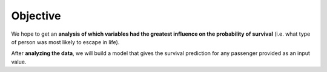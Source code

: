 =========
Objective
=========

We hope to get an **analysis of which variables had the greatest influence on the probability of survival** (i.e. what type of person was most likely to escape in life).

After **analyzing the data**, we will build a model that gives the survival prediction for any passenger provided as an input value.



